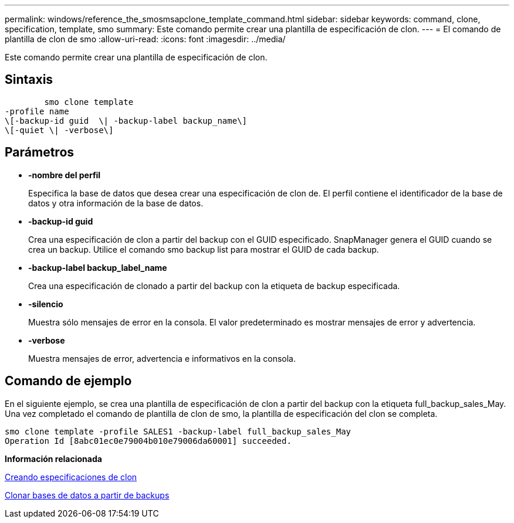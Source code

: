 ---
permalink: windows/reference_the_smosmsapclone_template_command.html 
sidebar: sidebar 
keywords: command, clone, specification, template, smo 
summary: Este comando permite crear una plantilla de especificación de clon. 
---
= El comando de plantilla de clon de smo
:allow-uri-read: 
:icons: font
:imagesdir: ../media/


[role="lead"]
Este comando permite crear una plantilla de especificación de clon.



== Sintaxis

[listing]
----

        smo clone template
-profile name
\[-backup-id guid  \| -backup-label backup_name\]
\[-quiet \| -verbose\]
----


== Parámetros

* *-nombre del perfil*
+
Especifica la base de datos que desea crear una especificación de clon de. El perfil contiene el identificador de la base de datos y otra información de la base de datos.

* *-backup-id guid*
+
Crea una especificación de clon a partir del backup con el GUID especificado. SnapManager genera el GUID cuando se crea un backup. Utilice el comando smo backup list para mostrar el GUID de cada backup.

* *-backup-label backup_label_name*
+
Crea una especificación de clonado a partir del backup con la etiqueta de backup especificada.

* *-silencio*
+
Muestra sólo mensajes de error en la consola. El valor predeterminado es mostrar mensajes de error y advertencia.

* *-verbose*
+
Muestra mensajes de error, advertencia e informativos en la consola.





== Comando de ejemplo

En el siguiente ejemplo, se crea una plantilla de especificación de clon a partir del backup con la etiqueta full_backup_sales_May. Una vez completado el comando de plantilla de clon de smo, la plantilla de especificación del clon se completa.

[listing]
----
smo clone template -profile SALES1 -backup-label full_backup_sales_May
Operation Id [8abc01ec0e79004b010e79006da60001] succeeded.
----
*Información relacionada*

xref:task_creating_clone_specifications.adoc[Creando especificaciones de clon]

xref:task_cloning_databases_from_backups.adoc[Clonar bases de datos a partir de backups]
